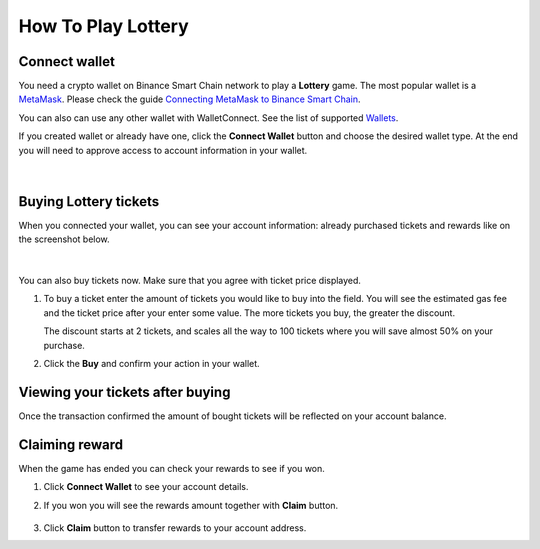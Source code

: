 How To Play Lottery
===================

.. _connect:

Connect wallet
--------------

You need a crypto wallet on Binance Smart Chain network to play a **Lottery** game.
The most popular wallet is a `MetaMask <https://https://metamask.io//>`_. Please check the guide
`Connecting MetaMask to Binance Smart Chain <https://academy.binance.com/en/articles/connecting-metamask-to-binance-smart-chain>`_.

You can also can use any other wallet with WalletConnect.
See the list of supported `Wallets <https://registry.walletconnect.org/wallets>`_.

If you created wallet or already have one, click the **Connect Wallet** button and choose the desired wallet type.
At the end you will need to approve access to account information in your wallet.

.. figure:: screenshots/connect.png
  :width: 640
  :align: center
  :alt: Connect

|

Buying Lottery tickets
----------------------

When you connected your wallet, you can see your account information: already purchased tickets and
rewards like on the screenshot below.

.. figure:: screenshots/account.png
  :width: 640
  :align: center
  :alt: Account

|

You can also buy tickets now. Make sure that you agree with ticket price displayed.

#. To buy a ticket enter the amount of tickets you would like to buy into the field.
   You will see the estimated gas fee and the ticket price after your enter some value.
   The more tickets you buy, the greater the discount.

   The discount starts at 2 tickets, and scales all the way to 100 tickets where
   you will save almost 50% on your purchase.

   .. image:: screenshots/buy-started.png
      :width: 45%
      :alt: Buy started
   .. image:: screenshots/buy-started-discount.png
      :width: 45%
      :alt: Buy started

#. Click the **Buy** and confirm your action in your wallet.

   .. figure:: screenshots/buy-processing.png
      :width: 50%
      :align: center
      :alt: Buy processing

Viewing your tickets after buying
---------------------------------

Once the transaction confirmed the amount of bought tickets will be reflected on your account balance.

.. figure:: screenshots/buy-finished.png
   :width: 640
   :align: center
   :alt: Buy finished

Claiming reward
---------------

‌When the game has ended you can check your rewards to see if you won.

1. Click **Connect Wallet** to see your account details.

2. If you won you will see the rewards amount together with **Claim** button.

   .. figure:: screenshots/claim.png
      :width: 640
      :align: center
      :alt: Buy finished

3. Click **Claim** button to transfer rewards to your account address.
